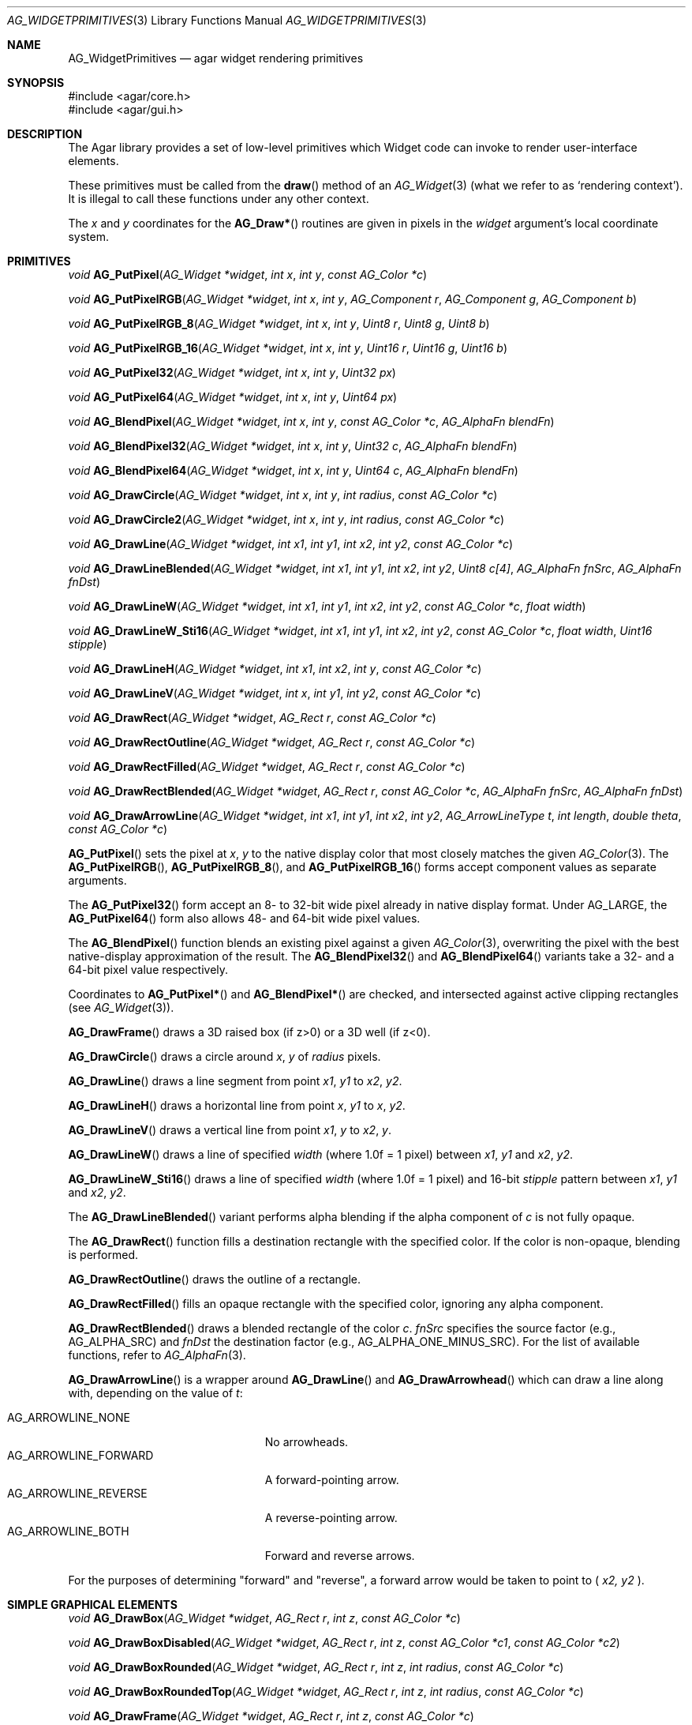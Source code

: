 .\" Copyright (c) 2019 Charles A. Daniels <charles@cdaniels.net>
.\" Copyright (c) 2009-2019 Julien Nadeau Carriere <vedge@csoft.net>
.\" All rights reserved.
.\"
.\" Redistribution and use in source and binary forms, with or without
.\" modification, are permitted provided that the following conditions
.\" are met:
.\" 1. Redistributions of source code must retain the above copyright
.\"    notice, this list of conditions and the following disclaimer.
.\" 2. Redistributions in binary form must reproduce the above copyright
.\"    notice, this list of conditions and the following disclaimer in the
.\"    documentation and/or other materials provided with the distribution.
.\"
.\" THIS SOFTWARE IS PROVIDED BY THE AUTHOR ``AS IS'' AND ANY EXPRESS OR
.\" IMPLIED WARRANTIES, INCLUDING, BUT NOT LIMITED TO, THE IMPLIED
.\" WARRANTIES OF MERCHANTABILITY AND FITNESS FOR A PARTICULAR PURPOSE
.\" ARE DISCLAIMED. IN NO EVENT SHALL THE AUTHOR BE LIABLE FOR ANY DIRECT,
.\" INDIRECT, INCIDENTAL, SPECIAL, EXEMPLARY, OR CONSEQUENTIAL DAMAGES
.\" (INCLUDING BUT NOT LIMITED TO, PROCUREMENT OF SUBSTITUTE GOODS OR
.\" SERVICES; LOSS OF USE, DATA, OR PROFITS; OR BUSINESS INTERRUPTION)
.\" HOWEVER CAUSED AND ON ANY THEORY OF LIABILITY, WHETHER IN CONTRACT,
.\" STRICT LIABILITY, OR TORT (INCLUDING NEGLIGENCE OR OTHERWISE) ARISING
.\" IN ANY WAY OUT OF THE USE OF THIS SOFTWARE EVEN IF ADVISED OF THE
.\" POSSIBILITY OF SUCH DAMAGE.
.\"
.Dd September 13, 2009
.Dt AG_WIDGETPRIMITIVES 3
.Os
.ds vT Agar API Reference
.ds oS Agar 1.4
.Sh NAME
.Nm AG_WidgetPrimitives
.Nd agar widget rendering primitives
.Sh SYNOPSIS
.Bd -literal
#include <agar/core.h>
#include <agar/gui.h>
.Ed
.Sh DESCRIPTION
The Agar library provides a set of low-level primitives which Widget
code can invoke to render user-interface elements.
.Pp
These primitives must be called from the
.Fn draw
method of an
.Xr AG_Widget 3
(what we refer to as
.Sq rendering context ) .
It is illegal to call these functions under any other context.
.Pp
The
.Fa x
and
.Fa y
coordinates for the
.Fn AG_Draw*
routines are given in pixels in the
.Fa widget
argument's local coordinate system.
.Sh PRIMITIVES
.nr nS 1
.Ft void
.Fn AG_PutPixel "AG_Widget *widget" "int x" "int y" "const AG_Color *c"
.Pp
.Ft void
.Fn AG_PutPixelRGB "AG_Widget *widget" "int x" "int y" "AG_Component r" "AG_Component g" "AG_Component b"
.Pp
.Ft void
.Fn AG_PutPixelRGB_8 "AG_Widget *widget" "int x" "int y" "Uint8 r" "Uint8 g" "Uint8 b"
.Pp
.Ft void
.Fn AG_PutPixelRGB_16 "AG_Widget *widget" "int x" "int y" "Uint16 r" "Uint16 g" "Uint16 b"
.Pp
.Ft void
.Fn AG_PutPixel32 "AG_Widget *widget" "int x" "int y" "Uint32 px"
.Pp
.Ft void
.Fn AG_PutPixel64 "AG_Widget *widget" "int x" "int y" "Uint64 px"
.Pp
.Ft void
.Fn AG_BlendPixel "AG_Widget *widget" "int x" "int y" "const AG_Color *c" "AG_AlphaFn blendFn"
.Pp
.Ft void
.Fn AG_BlendPixel32 "AG_Widget *widget" "int x" "int y" "Uint32 c" "AG_AlphaFn blendFn"
.Pp
.Ft void
.Fn AG_BlendPixel64 "AG_Widget *widget" "int x" "int y" "Uint64 c" "AG_AlphaFn blendFn"
.Pp
.Ft void
.Fn AG_DrawCircle "AG_Widget *widget" "int x" "int y" "int radius" "const AG_Color *c"
.Pp
.Ft void
.Fn AG_DrawCircle2 "AG_Widget *widget" "int x" "int y" "int radius" "const AG_Color *c"
.Pp
.Ft void
.Fn AG_DrawLine "AG_Widget *widget" "int x1" "int y1" "int x2" "int y2" "const AG_Color *c"
.Pp
.Ft void
.Fn AG_DrawLineBlended "AG_Widget *widget" "int x1" "int y1" "int x2" "int y2" "Uint8 c[4]" "AG_AlphaFn fnSrc" "AG_AlphaFn fnDst"
.Pp
.Ft void
.Fn AG_DrawLineW "AG_Widget *widget" "int x1" "int y1" "int x2" "int y2" "const AG_Color *c" "float width"
.Pp
.Ft void
.Fn AG_DrawLineW_Sti16 "AG_Widget *widget" "int x1" "int y1" "int x2" "int y2" "const AG_Color *c" "float width" "Uint16 stipple"
.Pp
.Ft void
.Fn AG_DrawLineH "AG_Widget *widget" "int x1" "int x2" "int y" "const AG_Color *c"
.Pp
.Ft void
.Fn AG_DrawLineV "AG_Widget *widget" "int x" "int y1" "int y2" "const AG_Color *c"
.Pp
.Ft void
.Fn AG_DrawRect "AG_Widget *widget" "AG_Rect r" "const AG_Color *c"
.Pp
.Ft void
.Fn AG_DrawRectOutline "AG_Widget *widget" "AG_Rect r" "const AG_Color *c"
.Pp
.Ft void
.Fn AG_DrawRectFilled "AG_Widget *widget" "AG_Rect r" "const AG_Color *c"
.Pp
.Ft void
.Fn AG_DrawRectBlended "AG_Widget *widget" "AG_Rect r" "const AG_Color *c" "AG_AlphaFn fnSrc" "AG_AlphaFn fnDst"
.Pp
.Ft void
.Fn AG_DrawArrowLine "AG_Widget *widget" "int x1" "int y1" "int x2" "int y2" "AG_ArrowLineType t" "int length" "double theta" "const AG_Color *c"
.Pp
.nr nS 0
.Fn AG_PutPixel
sets the pixel at
.Fa x ,
.Fa y
to the native display color that most closely matches the given
.Xr AG_Color 3 .
The
.Fn AG_PutPixelRGB ,
.Fn AG_PutPixelRGB_8 ,
and
.Fn AG_PutPixelRGB_16
forms accept component values as separate arguments.
.Pp
The
.Fn AG_PutPixel32
form accept an 8- to 32-bit wide pixel already in native display format.
Under
.Dv AG_LARGE ,
the
.Fn AG_PutPixel64
form also allows 48- and 64-bit wide pixel values.
.Pp
The
.Fn AG_BlendPixel
function blends an existing pixel against a given
.Xr AG_Color 3 ,
overwriting the pixel with the best native-display approximation of the result.
The
.Fn AG_BlendPixel32
and
.Fn AG_BlendPixel64
variants take a 32- and a 64-bit pixel value respectively.
.Pp
Coordinates to
.Fn AG_PutPixel*
and
.Fn AG_BlendPixel*
are checked, and intersected against active clipping rectangles (see
.Xr AG_Widget 3 ) .
.Pp
.Fn AG_DrawFrame
draws a 3D raised box (if z>0) or a 3D well (if z<0).
.Pp
.Fn AG_DrawCircle
draws a circle around
.Fa x ,
.Fa y
of
.Fa radius
pixels.
.Pp
.Fn AG_DrawLine
draws a line segment from point
.Fa x1 ,
.Fa y1
to
.Fa x2 ,
.Fa y2 .
.Pp
.Fn AG_DrawLineH
draws a horizontal line from point
.Fa x ,
.Fa y1
to
.Fa x ,
.Fa y2 .
.Pp
.Fn AG_DrawLineV
draws a vertical line from point
.Fa x1 ,
.Fa y
to
.Fa x2 ,
.Fa y .
.Pp
.Fn AG_DrawLineW
draws a line of specified
.Fa width
(where 1.0f = 1 pixel) between
.Fa x1 ,
.Fa y1
and
.Fa x2 ,
.Fa y2 .
.Pp
.Fn AG_DrawLineW_Sti16
draws a line of specified
.Fa width
(where 1.0f = 1 pixel)
and 16-bit
.Fa stipple
pattern between
.Fa x1 ,
.Fa y1
and
.Fa x2 ,
.Fa y2 .
.Pp
The
.Fn AG_DrawLineBlended
variant performs alpha blending if the alpha component of
.Fa c
is not fully opaque.
.Pp
The
.Fn AG_DrawRect
function fills a destination rectangle with the specified color.
If the color is non-opaque, blending is performed.
.Pp
.Fn AG_DrawRectOutline
draws the outline of a rectangle.
.Pp
.Fn AG_DrawRectFilled
fills an opaque rectangle with the specified color, ignoring any alpha
component.
.Pp
.Fn AG_DrawRectBlended
draws a blended rectangle of the color
.Fa c .
.Fa fnSrc
specifies the source factor (e.g.,
.Dv AG_ALPHA_SRC )
and
.Fa fnDst
the destination factor (e.g.,
.Dv AG_ALPHA_ONE_MINUS_SRC ) .
For the list of available functions, refer to
.Xr AG_AlphaFn 3 .
.Pp
.Fn AG_DrawArrowLine
is a wrapper around
.Fn AG_DrawLine
and
.Fn AG_DrawArrowhead
which can draw a line along with, depending on the value of
.Fa t :
.Pp
.Bl -tag -width "AG_ARROWLINE_FORWARD " -compact
.It AG_ARROWLINE_NONE
No arrowheads.
.It AG_ARROWLINE_FORWARD
A forward-pointing arrow.
.It AG_ARROWLINE_REVERSE
A reverse-pointing arrow.
.It AG_ARROWLINE_BOTH
Forward and reverse arrows.
.El
.Pp
For the purposes of determining "forward" and "reverse", a forward arrow would
be taken to point to (
.Fa x2,
.Fa y2
).
.Sh SIMPLE GRAPHICAL ELEMENTS
.nr nS 1
.Ft void
.Fn AG_DrawBox "AG_Widget *widget" "AG_Rect r" "int z" "const AG_Color *c"
.Pp
.Ft void
.Fn AG_DrawBoxDisabled "AG_Widget *widget" "AG_Rect r" "int z" "const AG_Color *c1" "const AG_Color *c2"
.Pp
.Ft void
.Fn AG_DrawBoxRounded "AG_Widget *widget" "AG_Rect r" "int z" "int radius" "const AG_Color *c"
.Pp
.Ft void
.Fn AG_DrawBoxRoundedTop "AG_Widget *widget" "AG_Rect r" "int z" "int radius" "const AG_Color *c"
.Pp
.Ft void
.Fn AG_DrawFrame "AG_Widget *widget" "AG_Rect r" "int z" "const AG_Color *c"
.Pp
.nr nS 0
The
.Fn AG_DrawBox
routine draws a simple 3D-style box.
.Fa z
specifies the apparent 3D
.Sq depth ,
in pixels.
.Pp
The
.Fn AG_DrawBoxDisabled
variant uses a stipple pattern of
.Fa c1
against
.Fa c2 .
.Fn AG_DrawBoxDisabled
is traditionally used to indicate a GUI element that is not responsive
to user input.
.Pp
.Fn AG_DrawBoxRounded
renders a box with the edges rounded to the given
.Fa radius .
The
.Fn AG_DrawBoxRoundedTop
variant only rounds the top two corners.
.Pp
.Sh SYMBOLS
.nr nS 1
.Ft void
.Fn AG_DrawTriangle "AG_Widget *widget" "AG_Pt v1" "AG_Pt v2" "AG_Pt v3" "const AG_Color *c"
.Pp
.Ft void
.Fn AG_DrawPolygon "AG_Widget *widget" "const AG_Pt *pts" "Uint nPts" "const AG_Color *c"
.Pp
.Ft void
.Fn AG_DrawPolygon_Sti32 "AG_Widget *widget" "const AG_Pt *pts" "Uint nPts" "const AG_Color *c" "const Uint8 *stipplePattern"
.Pp
.Ft void
.Fn AG_DrawVector "AG_Widget *widget" "int dim" "const AG_Rect *r" "const AG_VectorElement *elements" "int elemFirst" "int elemLast"
.Pp
.Ft void
.Fn AG_DrawArrowUp "AG_Widget *widget" "int x" "int y" "int h" "const AG_Color *c1" "const AG_Color *c2"
.Pp
.Ft void
.Fn AG_DrawArrowDown "AG_Widget *widget" "int x" "int y" "int h" "const AG_Color *c1" "const AG_Color *c2"
.Pp
.Ft void
.Fn AG_DrawArrowLeft "AG_Widget *widget" "int x" "int y" "int w" "const AG_Color *c1" "const AG_Color *c2"
.Pp
.Ft void
.Fn AG_DrawArrowRight "AG_Widget *widget" "int x" "int y" "int w" "const AG_Color *c1" "const AG_Color *c2"
.Pp
.Ft void
.Fn AG_DrawArrowhead "void *obj" "int x1" "int y1" "int x2" "int y2" "int length" "double theta" "const AG_Color *c"
.Pp
.nr nS 0
.Fn AG_DrawTriangle
renders a triangle of color
.Fa c
given three unordered vertices
.Fa v1 ,
.Fa v2 ,
and
.Fa v3 .
.Pp
.Fn AG_DrawPolygon
draws a convex polygon of color
.Fa c
from an array of vertices
.Fa pts .
.Fn AG_DrawPolygonSti32
renders a convex polygon of color
.Fa c
from an array of vertices
.Fa pts
and a 32x32 bitmask (or 1-bpp image).
.Fa stipplePattern
must point to a 128-byte (32 x 4 byte) array.
.Pp
.Fn AG_DrawArrowUp ,
.Fn AG_DrawArrowDown ,
.Fn AG_DrawArrowLeft
and
.Fn AG_DrawArrowRight
draw an arrow at the specified coordinates.
.Fa h
and
.Fa w
specify the size of the arrow in pixels.
.Pp
.Fn AG_DrawArrowhead
draws an arrowhead aligned to a line.
.Fa x2
and
.Fa y2
Define the tip of the arrowhead, and
.Fa x1
and
.Fa y1
define the originating point of the "line" (i.e. the arrowhead faces away from
this point).
.Fa length
defines the length from tip to base of the arrowhead.
.Fa theta
defines the angle of the lines which converge at the tip of the arrowhead. The
arrowhead is always drawn in a solid / fully filled style.
.Sh UTILITY ROUTINES
.nr nS 1
.Ft int
.Fn AG_GetLineIntersection "long x1" "long y1" "long x2" "long y2" "long x3" "long y3" "long x4" "long y4" "long *xi" "long *yi"
.Pp
.Ft void
.Fn AG_ClipLine "int ax" "int ay" "int aw" "int ah" "int x1" "int y1" "int *x2" "int *y2"
.Pp
.Ft void
.Fn AG_ClipLineCircle "int xc" "int yc" "int r" "int x1" "int y1" "int x2" "int y2" "int *xi" "int *yi"
.Pp
.nr nS 0
.Pp
The
.Fn AG_GetLineIntersection
function considers two line segments (
.Fa x1,
.Fa y1
), (
.Fa x2,
.Fa y2
) and (
.Fa x3,
.Fa y3
) and (
.Fa x4,
.Fa y4
). If the lines do not intersect, then the function returns 0. If they do
intersect, then it returns 1 and
.Fa xi
and
.Fa yi
will be updated to the coordinates at which the intersection occurs.
.Pp
.Fn AG_ClipLine
considers the bounding box defined by it's top left corner:
.Fa ax,
.Fa ay
and its width and height:
.Fa aw,
.Fa ah
and the line segment defined by (
.Fa x1,
.Fa y1,
), (
.Fa x2,
.Fa y2,
). If the line intersects with the provided bounding box, then
.Fa x2
and
.Fa y2
will be updated such that they are the closest point to (
.Fa x1,
.Fa y1
) at which the line segment intersects with the given bounding box.
.Pp
.Fn AG_ClipLine
If the circle centered at (
.Fa xc,
.Fa yc
) with radius
.Fa r
intersects with the line segment (
.Fa x1,
.Fa y1
), (
.Fa x2,
.Fa y2
), then
.Fa xi
and
.Fa yi
are updated to reflect the intersection point which is closest to
(
.Fa x1,
.Fa y1
).
.Sh SEE ALSO
.Xr AG_AlphaFn 3 ,
.Xr AG_Color 3 ,
.Xr AG_Intro 3 ,
.Xr AG_Widget 3 ,
.Xr RG 3 ,
.Xr VG 3
.Sh HISTORY
Simple widget primitives first appeared in Agar 1.0.
The basic rendering system was redesigned in Agar 1.4.
64-bit pixel access routines, line intersection/clipping tests and the
Arrowhead primitive were added in Agar 1.6.
